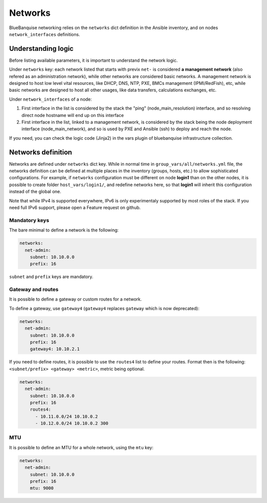 ========
Networks
========

BlueBanquise networking relies on the ``networks`` dict definition in the Ansible inventory, and on nodes ``network_interfaces`` definitions.

Understanding logic
===================

Before listing available parameters, it is important to understand the network logic.

Under ``networks`` key: each network listed that starts with previx ``net-`` is considered **a management network** (also refered as an administration network), while other networks are considered basic networks.
A management network is designed to host low level vital resources, like DHCP, DNS, NTP, PXE, BMCs management (IPMI/RedFish), etc, while basic networks are designed to host all other usages, like data transfers, calculations exchanges, etc.

Under ``network_interfaces`` of a node:

1. First interface in the list is considered by the stack the "ping" (node_main_resolution) interface, and so resolving direct node hostname will end up on this interface
2. First interface in the list, linked to a management network, is considered by the stack being the node deployment interface (node_main_network), and so is used by PXE and Ansible (ssh) to deploy and reach the node.

If you need, you can check the logic code (Jinja2) in the vars plugin of bluebanquise infrastructure collection.

Networks definition
===================

Networks are defined under ``networks`` dict key. While in normal time in ``group_vars/all/networks.yml`` file, the networks definition can be defined at multiple places in the inventory (groups, hosts, etc.) to allow sophisticated configurations.
For example, if ``networks`` configuration must be different on node **login1** than on the other nodes, it is possible to create folder ``host_vars/login1/``, and redefine networks here, so that **login1** will inherit this configuration instead of the global one.

Note that while IPv4 is supported everywhere, IPv6 is only experimentaly supported by most roles of the stack. If you need full IPv6 support, please open a Feature request on github.

Mandatory keys
--------------

The bare minimal to define a network is the following:

.. code-block:: yaml

  networks:
    net-admin:
      subnet: 10.10.0.0
      prefix: 16

``subnet`` and ``prefix`` keys are mandatory.

Gateway and routes
------------------

It is possible to define a gateway or custom routes for a network.

To define a gateway, use ``gateway4`` (``gateway4`` replaces ``gateway`` which is now deprecated):

.. code-block:: yaml

  networks:
    net-admin:
      subnet: 10.10.0.0
      prefix: 16
      gateway4: 10.10.2.1

If you need to define routes, it is possible to use the ``routes4`` list to define your routes.
Format then is the following: ``<subnet/prefix> <gateway> <metric>``, metric being optional.

.. code-block:: yaml

  networks:
    net-admin:
      subnet: 10.10.0.0
      prefix: 16
      routes4:
        - 10.11.0.0/24 10.10.0.2
        - 10.12.0.0/24 10.10.0.2 300

MTU
---

It is possible to define an MTU for a whole network, using the ``mtu`` key:

.. code-block:: yaml

  networks:
    net-admin:
      subnet: 10.10.0.0
      prefix: 16
      mtu: 9000
